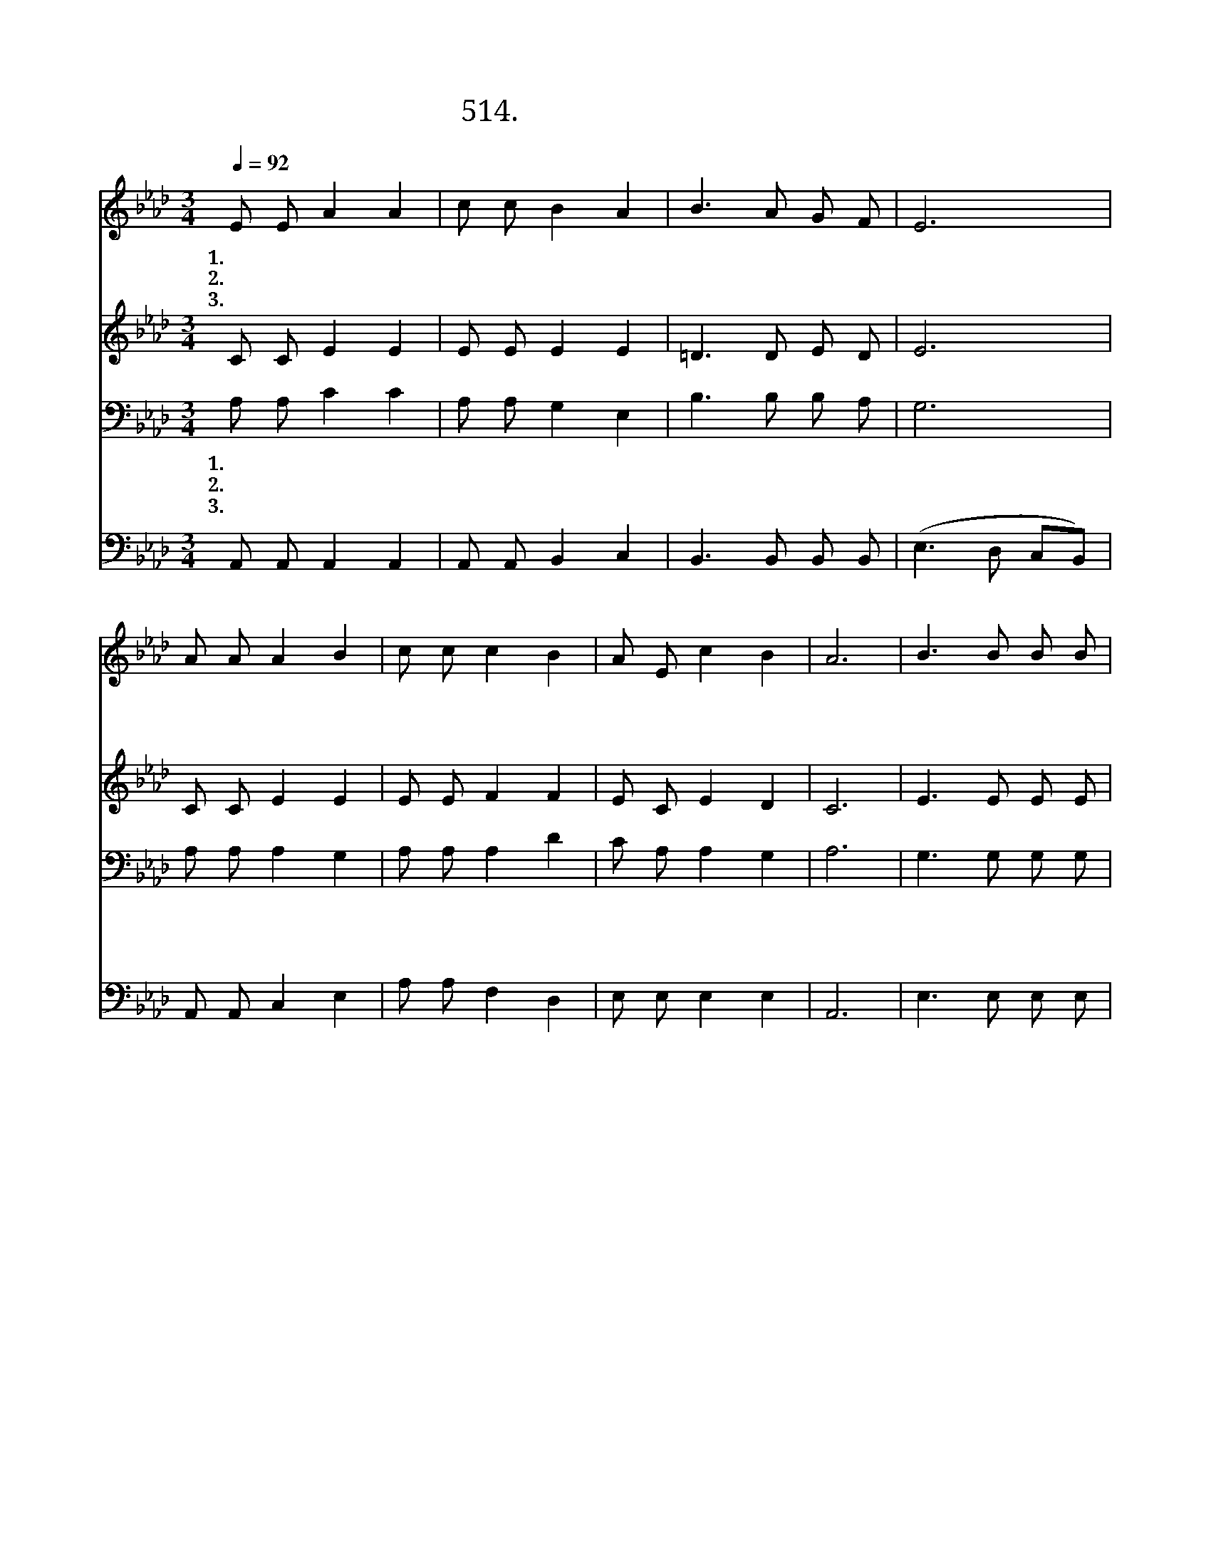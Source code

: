 X:514
T:514. 먼동 튼다 일어나라
Z:오병하 / 박영주
Z:^ 0 ^ ~♬
%%score 1 2 3 4
L:1/8
Q:1/4=92
M:3/4
I:linebreak $
K:Ab
V:1 treble
V:2 treble
V:3 bass
V:4 bass
V:1
 E E A2 A2 | c c B2 A2 | B3 A G F | E6 | A A A2 B2 | c c c2 B2 | A E c2 B2 | A6 | B3 B B B | %9
w: 1.먼 통 튼 다|일 어 나 라|복 음 전 하|자|논 과 밭 에|씨 뿌 리 듯|복 음 전 하|자|하 나 님 이|
w: 2.우 리 주 님|추 수 때 에|일 꾼 부 른|다|어 서 어 서|나 오 라 고|일 꾼 부 른|다|때 잃 으 면|
w: 3.비 바 람 이|몰 아 쳐 도|힘 써 일 하|자|고 단 하 고|외 로 워 도|힘 써 일 하|자|이 땅 위 에|
 A B c2 c2 | d d c2 B2 | e6 | c B A2 c2 | e d c2 A2 | B3 E c B | A6 :| |] %17
w: 주 신 말 씀|심 어 가 꾸|면|귀 한 생 명|풍 성 하 게|거 두 게 되|리||
w: 어 찌 하 나|세 상 사 람|들|살 려 달 라|애 타 도 록|소 리 치 누|나||
w: 하 늘 나 라|이 루 어 질|때|할 렐 루 야|소 리 높 여|찬 양 하 리|라||
V:2
 C C E2 E2 | E E E2 E2 | =D3 D E D | E6 | C C E2 E2 | E E F2 F2 | E C E2 D2 | C6 | E3 E E E | %9
 C D E2 E2 | F F F2 A2 | G6 | E D C2 F2 | G E E2 E2 | E3 E E D | C6 :| |] %17
V:3
 A, A, C2 C2 | A, A, G,2 E,2 | B,3 B, B, A, | G,6 | A, A, A,2 G,2 | A, A, A,2 D2 | C A, A,2 G,2 | %7
w: 1.먼 통 튼 다|일 어 나 라|복 음 전 하|자|논 과 밭 에|씨 뿌 리 듯|복 음 전 하|
w: 2.우 리 주 님|추 수 때 에|일 꾼 부 른|다|어 서 어 서|나 오 라 고|일 꾼 부 른|
w: 3.비 바 람 이|몰 아 쳐 도|힘 써 일 하|자|고 단 하 고|외 로 워 도|힘 써 일 하|
 A,6 | G,3 G, G, G, | A, A, A,2 A,2 | A, A, =A,2 B,2 | B,6 | A, A, A,2 A,2 | B, G, A,2 A,2 | %14
w: 자|하 나 님 이|주 신 말 씀|심 어 가 꾸|면|귀 한 생 명|풍 성 하 게|
w: 다|때 잃 으 면|어 찌 하 나|세 상 사 람|들|살 려 달 라|애 타 도 록|
w: 자|이 땅 위 에|하 늘 나 라|이 루 어 질|때|할 렐 루 야|소 리 높 여|
 G,3 G, A, G, | A,6 :| |] %17
w: 거 두 게 되|리||
w: 소 리 치 누|나||
w: 찬 양 하 리|라||
V:4
 A,, A,, A,,2 A,,2 | A,, A,, B,,2 C,2 | B,,3 B,, B,, B,, | (E,3 D, C,B,,) | A,, A,, C,2 E,2 | %5
 A, A, F,2 D,2 | E, E, E,2 E,2 | A,,6 | E,3 E, E, E, | A,, A,, A,,2 A,,2 | D, D, F,2 F,2 | E,6 | %12
 A,, A,, A,,2 F,2 | E, E, A,,2 C,2 | E,3 E, E, E, | A,,6 :| |] %17
